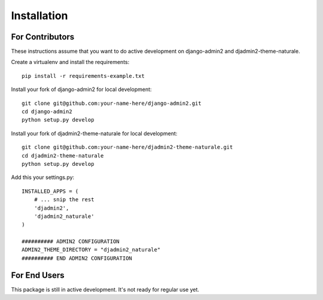 ============
Installation
============

For Contributors
----------------

These instructions assume that you want to do active development on django-admin2 and djadmin2-theme-naturale.

Create a virtualenv and install the requirements::

    pip install -r requirements-example.txt

Install your fork of django-admin2 for local development::

    git clone git@github.com:your-name-here/django-admin2.git
    cd django-admin2
    python setup.py develop

Install your fork of djadmin2-theme-naturale for local development::

    git clone git@github.com:your-name-here/djadmin2-theme-naturale.git
    cd djadmin2-theme-naturale
    python setup.py develop

Add this your settings.py::

    INSTALLED_APPS = (
        # ... snip the rest
        'djadmin2',
        'djadmin2_naturale'
    )

    ########## ADMIN2 CONFIGURATION
    ADMIN2_THEME_DIRECTORY = "djadmin2_naturale"
    ########## END ADMIN2 CONFIGURATION

For End Users
-------------

This package is still in active development. It's not ready for regular use yet.
